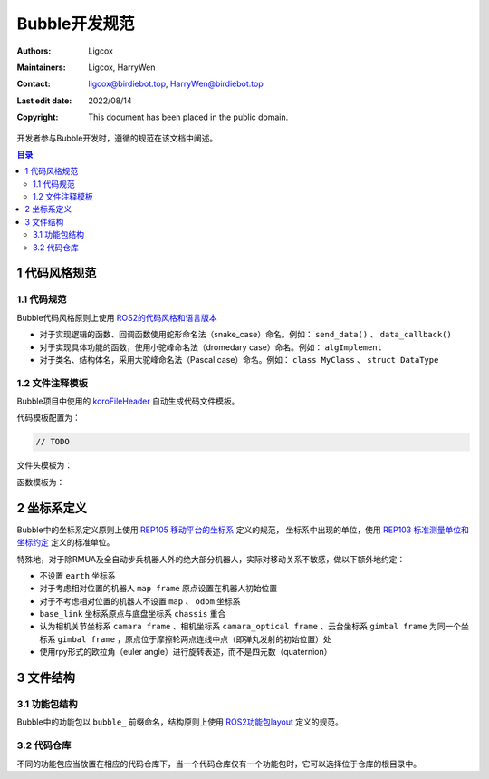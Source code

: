 Bubble开发规范
======================================
:Authors: Ligcox
:Maintainers:
    Ligcox,
    HarryWen
:Contact: 
    ligcox@birdiebot.top,
    HarryWen@birdiebot.top
:Last edit date: 2022/08/14
:Copyright: This document has been placed in the public domain.

开发者参与Bubble开发时，遵循的规范在该文档中阐述。

.. contents:: 目录
   :depth: 2
   :local:

1 代码风格规范
-----------------------

1.1 代码规范
^^^^^^^^^^^^^^^^^^^
Bubble代码风格原则上使用 `ROS2的代码风格和语言版本 <https://docs.ros.org/en/foxy/The-ROS2-Project/Contributing/Code-Style-Language-Versions.html>`__

* 对于实现逻辑的函数、回调函数使用蛇形命名法（snake_case）命名。例如： ``send_data()`` 、 ``data_callback()``
* 对于实现具体功能的函数，使用小驼峰命名法（dromedary case）命名。例如： ``algImplement``
* 对于类名、结构体名，采用大驼峰命名法（Pascal case）命名。例如：  ``class MyClass`` 、 ``struct DataType``

1.2 文件注释模板
^^^^^^^^^^^^^^^^^^^
Bubble项目中使用的 `koroFileHeader <https://marketplace.visualstudio.com/items?itemName=OBKoro1.korofileheader>`__ 自动生成代码文件模板。

代码模板配置为：

.. code-block:: js

    // TODO

文件头模板为：

.. tabs::
    .. group-tab:: Python

        .. code-block:: python

            '''
            Author: your name
            Date: YYYY-MM-DD HH:MM:SS
            FilePath: your code path
            LastEditors: your name
            LastEditTime: YYYY-MM-DD HH:MM:SS
            License: GNU General Public License v3.0. See LICENSE file in root directory.
            Copyright (c) 2022 Birdiebot R&D Department
            Shanghai University Of Engineering Science. All Rights Reserved
            '''
    .. group-tab:: C++

        .. code-block:: C++

            /*
            * @Author: your name
            * @Date: YYYY-MM-DD HH:MM:SS
            * @FilePath: your code path
            * @LastEditors: your name
            * @LastEditTime: YYYY-MM-DD HH:MM:SS
            * License: GNU General Public License v3.0. See LICENSE file in root directory.
            * Copyright (c) 2022 Birdiebot R&D Department
            * Shanghai University Of Engineering Science. All Rights Reserved
            */

函数模板为：

.. tabs::
    .. group-tab:: Python

        .. code-block:: python

            '''
            TODO
            '''
    .. group-tab:: C++

        .. code-block:: C++

            /*
            TODO
            */

2 坐标系定义
------------------------
Bubble中的坐标系定义原则上使用 `REP105 移动平台的坐标系 <https://www.ros.org/reps/rep-0105.html>`__ 定义的规范，
坐标系中出现的单位，使用 `REP103 标准测量单位和坐标约定 <https://www.ros.org/reps/rep-0103.html>`__ 定义的标准单位。

特殊地，对于除RMUA及全自动步兵机器人外的绝大部分机器人，实际对移动关系不敏感，做以下额外地约定：

* 不设置 ``earth`` 坐标系
* 对于考虑相对位置的机器人 ``map frame`` 原点设置在机器人初始位置
* 对于不考虑相对位置的机器人不设置 ``map`` 、 ``odom`` 坐标系
* ``base_link`` 坐标系原点与底盘坐标系 ``chassis`` 重合
* 认为相机关节坐标系 ``camara frame`` 、相机坐标系 ``camara_optical frame`` 、云台坐标系 ``gimbal frame`` 为同一个坐标系 ``gimbal frame`` ，原点位于摩擦轮两点连线中点（即弹丸发射的初始位置）处
* 使用rpy形式的欧拉角（euler angle）进行旋转表述，而不是四元数（quaternion）

3 文件结构
------------------------

3.1 功能包结构
^^^^^^^^^^^^^^^^^^^^^^^^^^^^^^^^^^^^^^^^^^^^
Bubble中的功能包以 ``bubble_`` 前缀命名，结构原则上使用 `ROS2功能包layout <https://docs.ros.org/en/galactic/The-ROS2-Project/Contributing/Developer-Guide.html#package-layout>`__ 定义的规范。

.. tabs::
    .. group-tab:: Python

        .. code-block:: console
        
            bubble_python_pkg
                ├─bubble_python_pkg # 源码目录
                ├─launch            # launch文件目录
                ├─script            # 脚本文件路径
                ├─setup.py
                ├─setup.cfg
                ├─package.xml
                ├─LICENSE
                └─README.md

    .. group-tab:: C/C++

        .. code-block:: console

            bubble_c_pkg
                ├─config     # 配置文件目录
                ├─include    # 头文件目录
                ├─launch     # launch文件目录
                ├─script     # 脚本文件路径
                ├─src        # 源码目录
                ├─CMakeLists.txt
                ├─package.xml
                ├─LICENSE
                └─README.md

3.2 代码仓库
^^^^^^^^^^^^^^^^^^^^^^^^^^^^^^^^^^^^^^^^^^^^
不同的功能包应当放置在相应的代码仓库下，当一个代码仓库仅有一个功能包时，它可以选择位于仓库的根目录中。